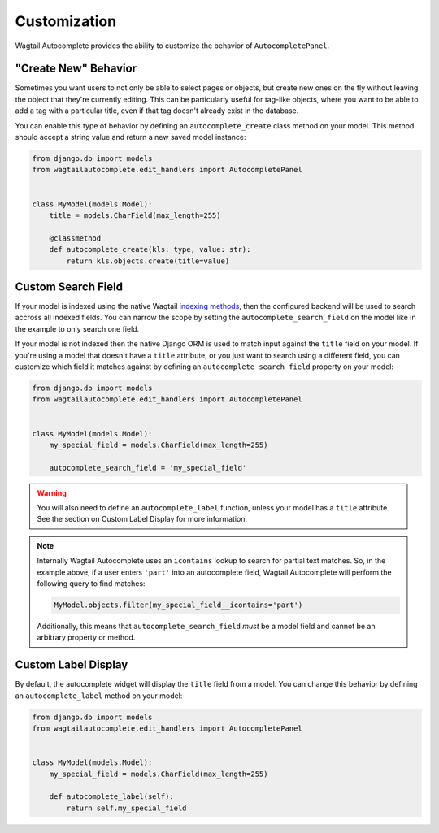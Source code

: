 =============
Customization
=============

Wagtail Autocomplete provides the ability to customize the behavior of ``AutocompletePanel``.

"Create New" Behavior
=====================

Sometimes you want users to not only be able to select pages or objects, but create new ones on the fly without leaving the object that they're currently editing. This can be particularly useful for tag-like objects, where you want to be able to add a tag with a particular title, even if that tag doesn't already exist in the database.

You can enable this type of behavior by defining an ``autocomplete_create`` class method on your model. This method should accept a string value and return a new saved model instance:

.. code-block:: python

    from django.db import models
    from wagtailautocomplete.edit_handlers import AutocompletePanel


    class MyModel(models.Model):
        title = models.CharField(max_length=255)

        @classmethod
        def autocomplete_create(kls: type, value: str):
            return kls.objects.create(title=value)

Custom Search Field
===================

If your model is indexed using the native Wagtail `indexing methods <https://docs.wagtail.io/en/latest/topics/search/indexing.html>`_, then the configured backend will be used to search accross all indexed fields.
You can narrow the scope by setting the ``autocomplete_search_field`` on the model like in the example to only search one field.

If your model is not indexed then the native Django ORM is used to match input against the ``title`` field on your model.
If you're using a model that doesn't have a ``title`` attribute, or you just want to search using a different field, you can customize which field it matches against by defining an ``autocomplete_search_field`` property on your model:

.. code-block:: python

    from django.db import models
    from wagtailautocomplete.edit_handlers import AutocompletePanel


    class MyModel(models.Model):
        my_special_field = models.CharField(max_length=255)

        autocomplete_search_field = 'my_special_field'

.. warning::
    You will also need to define an ``autocomplete_label`` function, unless your model has a ``title`` attribute. See the section on Custom Label Display for more information.

.. note::

    Internally Wagtail Autocomplete uses an ``icontains`` lookup to search for partial text matches. So, in the example above, if a user enters ``'part'`` into an autocomplete field, Wagtail Autocomplete will perform the following query to find matches:

    .. code-block:: python

        MyModel.objects.filter(my_special_field__icontains='part')

    Additionally, this means that ``autocomplete_search_field`` *must* be a model field and cannot be an arbitrary property or method.

Custom Label Display
====================

By default, the autocomplete widget will display the ``title`` field from a model. You can change this behavior by defining an ``autocomplete_label`` method on your model:

.. code-block:: python

    from django.db import models
    from wagtailautocomplete.edit_handlers import AutocompletePanel


    class MyModel(models.Model):
        my_special_field = models.CharField(max_length=255)

        def autocomplete_label(self):
            return self.my_special_field
